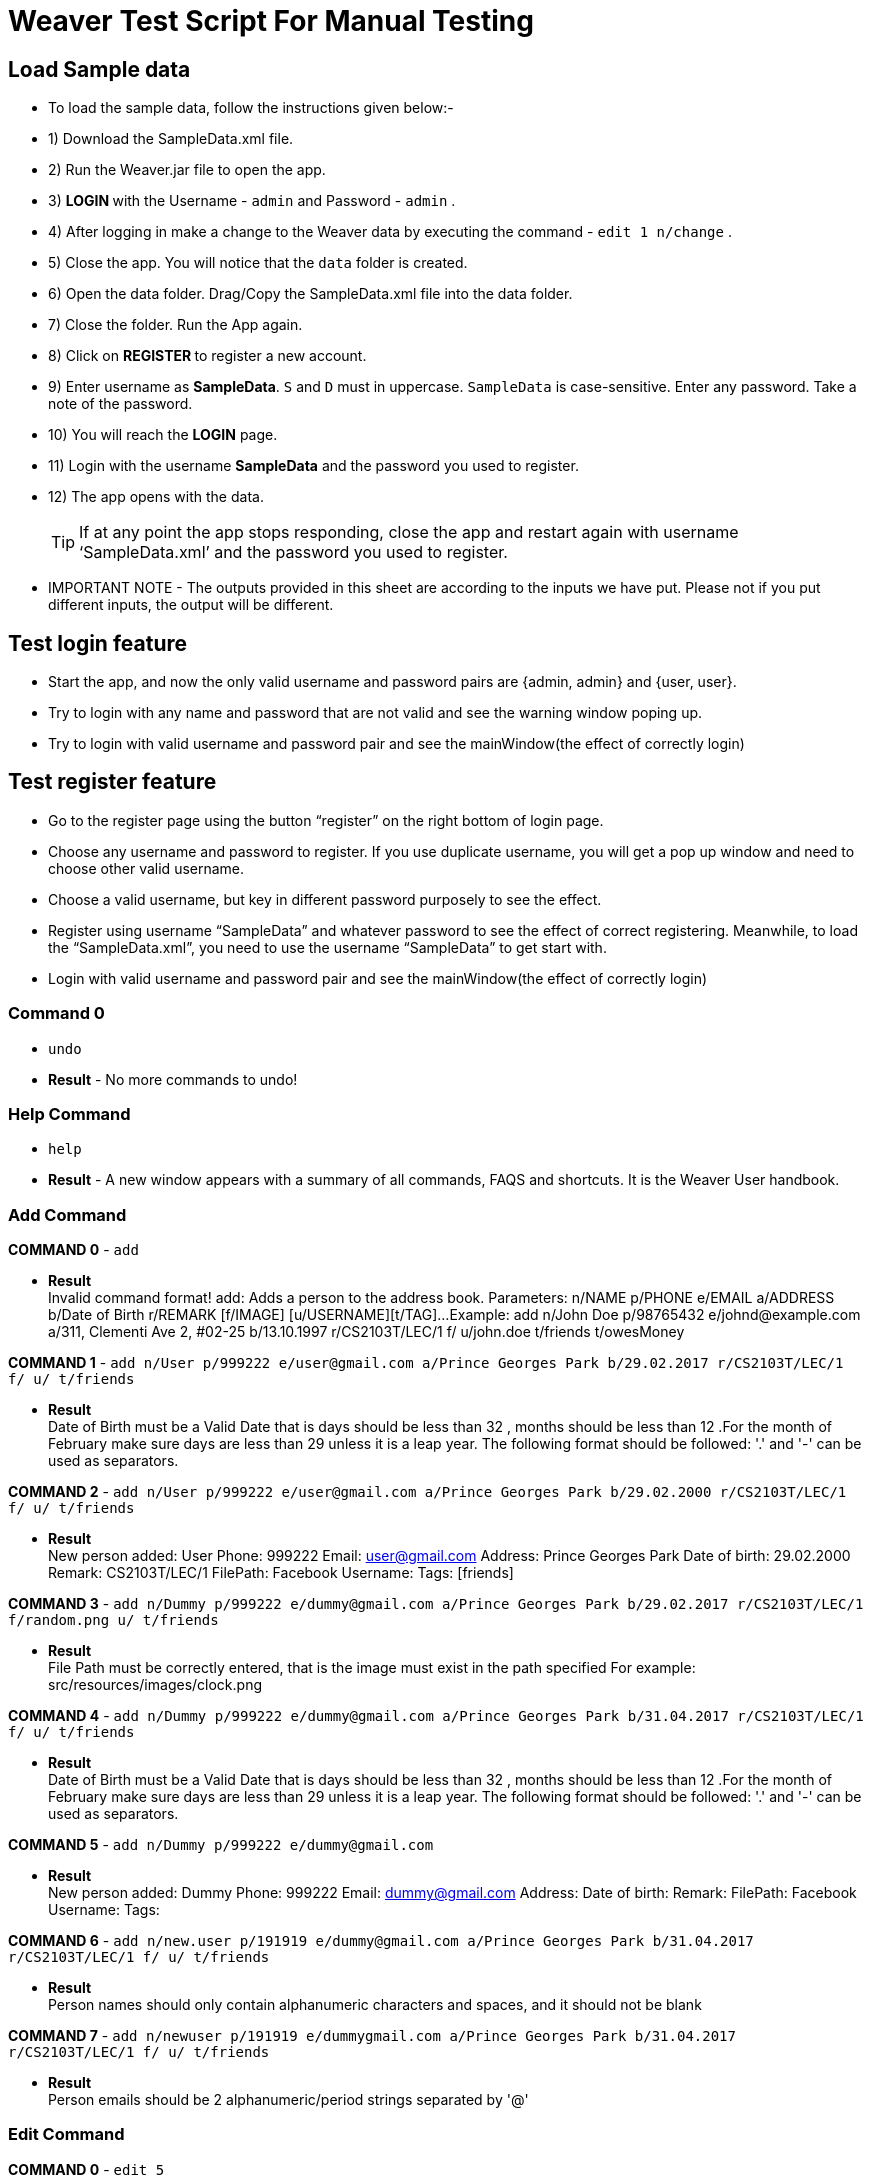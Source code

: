 = Weaver Test Script For Manual Testing

== Load Sample data

** To load the sample data, follow the instructions given below:- +
** 1) Download the SampleData.xml file. +
** 2) Run the Weaver.jar file to open the app. +
** 3) ** LOGIN ** with the Username - `admin` and Password - `admin` . +
** 4) After logging in make a change to the Weaver data by executing the command - `edit 1 n/change` . +
** 5) Close the app. You will notice that the `data` folder is created. +
** 6) Open the data folder. Drag/Copy the SampleData.xml file into the data folder. +
** 7) Close the folder. Run the App again. +
** 8) Click on ** REGISTER ** to register a new account. +
** 9) Enter username as **SampleData**. `S` and `D` must in uppercase. `SampleData` is case-sensitive. Enter any password. Take a note of the password. +
** 10) You will reach the **LOGIN** page. +
** 11) Login with the username **SampleData** and the password you used to register. +
** 12) The app opens with the data. +
[TIP]
 	If at any point the app stops responding, close the app and restart again with username ‘SampleData.xml’ and the password you used to register. +


** IMPORTANT NOTE - The outputs provided in this sheet are according to the inputs we have put. Please not if you put different inputs, the output will be different. +


== Test login feature
** Start the app, and now the only valid username and password pairs are {admin, admin} and {user, user}. +
** Try to login with any name and password that are not valid and see the warning window poping up. +
** Try to login with valid username and password pair and see the mainWindow(the effect of correctly login) +

== Test register feature
** Go to the register page using the button “register” on the right bottom of login page.
** Choose any username and password to register. If you use duplicate username, you will get a pop up window and need to choose other valid username.
** Choose a valid username, but key in different password purposely to see the effect.
** Register using username “SampleData” and whatever password to see the effect of correct registering. Meanwhile, to load the “SampleData.xml”, you need to use the username “SampleData” to get start with.
** Login with valid username and password pair and see the mainWindow(the effect of correctly login) +

=== Command 0

* `undo`  +
* *Result* - No more commands to undo! +

=== Help Command

* `help` +
* *Result* - A new window appears with a summary of all commands, FAQS and shortcuts.
It is the Weaver User handbook. +

=== Add Command

*COMMAND 0* - `add` +

* *Result* +
Invalid command format!
add: Adds a person to the address book. Parameters: n/NAME p/PHONE e/EMAIL a/ADDRESS b/Date of Birth r/REMARK [f/IMAGE]
[u/USERNAME][t/TAG]...
Example: add n/John Doe p/98765432 e/johnd@example.com a/311, Clementi Ave 2, #02-25 b/13.10.1997 r/CS2103T/LEC/1 f/
u/john.doe t/friends t/owesMoney +

*COMMAND 1* - `add n/User p/999222 e/user@gmail.com a/Prince Georges Park b/29.02.2017 r/CS2103T/LEC/1 f/ u/ t/friends` +

* *Result* +
Date of Birth must be a Valid Date that is days should be less than 32 , months should be less than 12
.For the month of February make sure days are less than 29 unless it is a leap year.
The following format should be followed:
'.' and '-' can be used as separators.

*COMMAND 2* - `add n/User p/999222 e/user@gmail.com a/Prince Georges Park b/29.02.2000 r/CS2103T/LEC/1 f/ u/ t/friends` +

* *Result* +
New person added: User Phone: 999222 Email: user@gmail.com Address: Prince Georges Park Date of birth: 29.02.2000
Remark: CS2103T/LEC/1 FilePath:  Facebook Username:  Tags: [friends]

*COMMAND 3* - `add n/Dummy p/999222 e/dummy@gmail.com a/Prince Georges Park b/29.02.2017 r/CS2103T/LEC/1 f/random.png u/ t/friends` +

* *Result* +
File Path must be correctly entered, that is the image must exist in the path specified
For example: src/resources/images/clock.png +

*COMMAND 4* - `add n/Dummy p/999222 e/dummy@gmail.com a/Prince Georges Park b/31.04.2017 r/CS2103T/LEC/1 f/ u/ t/friends` +

* *Result* +
Date of Birth must be a Valid Date that is days should be less than 32 , months should be less than 12
.For the month of February make sure days are less than 29 unless it is a leap year.
The following format should be followed:
'.' and '-' can be used as separators. +

*COMMAND 5* - `add n/Dummy p/999222 e/dummy@gmail.com`  +

* *Result* +
New person added: Dummy Phone: 999222 Email: dummy@gmail.com Address:  Date of birth:  Remark:  FilePath:
Facebook Username:  Tags: +

*COMMAND 6* - `add n/new.user p/191919 e/dummy@gmail.com a/Prince Georges Park b/31.04.2017 r/CS2103T/LEC/1 f/ u/
t/friends` +

* *Result* +
Person names should only contain alphanumeric characters and spaces, and it should not be blank +

*COMMAND 7* - `add n/newuser p/191919 e/dummygmail.com a/Prince Georges Park b/31.04.2017 r/CS2103T/LEC/1 f/ u/
t/friends` +

* *Result* +
Person emails should be 2 alphanumeric/period strings separated by '@' +

=== Edit Command

*COMMAND 0* - `edit 5` +

* *Result* +
At least one field to edit must be provided. +

*COMMAND 1* - `edit 5 n/ChangeIt` +

* *Result* +
Edited Person: ChangeIt Phone: 92492021 Email: email@gmail.com Address: Blk 47 Tampines Street 20, #17-35 Date of birth: 13.10.1997 Remark: CS2103T/LEC/1 FilePath: Facebook Username: Tags: [classmates]

*COMMAND 3* - `edit 3 u/ronak.lakhotia` +

* *Result* +
Edited Person: Charlotte Oliveiro Phone: 93210283 Email: charlotte@example.com Address: Blk 11 Ang Mo Kio Street 74, #11-04 Date of birth: 12.02.1994 Remark: CS3230/LEC/1 FilePath:  Facebook Username: ronak.lakhotia Tags: [neighbours] +

*COMMAND 4* - `edit 0` +

* *Result* +
Invalid command format!
edit: Edits the details of the person identified by the index number used in the last person listing. Existing values
will be overwritten by the input values.
Parameters: INDEX (must be a positive integer) [n/NAME] [p/PHONE] [e/EMAIL] [a/ADDRESS] [b/DATE_OF_BIRTH] [r/REMARK]
[f/IMAGE[t/TAG]...
Example: edit 1 p/91234567 e/johndoe@example.com +

*COMMAND 5* - `edit 5 f/*please enter a valid file path*` +

* *Result* +
Success message is displayed with an image displayed at the person of index 5.  +

*COMMAND 6* - `edit 6 n/another a/PGP p/91234567 e/another@example.com` +

* *Result* +
Edited Person: another Phone: 91234567 Email: another@example.com Address: PGP Date of birth: 17.08.1993 Remark: CS2105/LEC/1 FilePath:  Facebook Username:  Tags: [colleagues] +



=== Remark Command
*COMMAND 0* - `remark` +

* *Result* +
Invalid command format!
remark: Remark the module information of the person identified by the index. Existing modulelist will be overwritten by the input.
Parameters: INDEX (must be a positive integer) r/MODULENAME1/MODULETYPE1/NUM1,MODULENAME2/MODULETYPE2/NUM2
Example: remark 1 r/CS2101/SEC/1,CS2104/LEC/1,CS2105/LEC/1,CS2102/LEC/1

*COMMAND 1* - `remark 1 r/CS2101/SEC/` +

* *Result* +
Invalid command format!
remark: Remark the module information of the person identified by the index. Existing modulelist will be overwritten by the input.
Parameters: INDEX (must be a positive integer) r/MODULENAME1/MODULETYPE1/NUM1,MODULENAME2/MODULETYPE2/NUM2
Example: remark 1 r/CS2101/SEC/1,CS2104/LEC/1,CS2105/LEC/1,CS2102/LEC/1

*COMMAND 2* - `remark 1 r/CS2101//1` +

* *Result* +
Invalid command format!
remark: Remark the module information of the person identified by the index. Existing modulelist will be overwritten by the input.
Parameters: INDEX (must be a positive integer) r/MODULENAME1/MODULETYPE1/NUM1,MODULENAME2/MODULETYPE2/NUM2
Example: remark 1 r/CS2101/SEC/1,CS2104/LEC/1,CS2105/LEC/1,CS2102/LEC/1

*COMMAND 3* - `remark 1 r//SEC/1` +

* *Result* +
Invalid command format!
remark: Remark the module information of the person identified by the index. Existing modulelist will be overwritten by the input.
Parameters: INDEX (must be a positive integer) r/MODULENAME1/MODULETYPE1/NUM1,MODULENAME2/MODULETYPE2/NUM2
Example: remark 1 r/CS2101/SEC/1,CS2104/LEC/1,CS2105/LEC/1,CS2102/LEC/1


*COMMAND 4* - `remark 1 r/CS2101/SEC/1,CS2104/LEC/1,CS2105/LEC/1,CS2102/LEC/1` +

* *Result* +
Added remark to Person: John Doe Phone: 87438807 Email: alexyeoh@example.com Address: Blk 30 Geylang Street 29, #06-40 Date of birth: 11.11.1995 Remark: CS2101/SEC/1,CS2104/LEC/1,CS2105/LEC/1,CS2102/LEC/1 FilePath:  Facebook Username: john.doe Tags: [friends] +

*COMMAND 5* - `remark 1 r/` +

* *Result* +
Added remark to Person: John Doe Phone: 87438807 Email: alexyeoh@example.com Address: Blk 30 Geylang Street 29, #06-40 Date of birth: 11.11.1995 Remark:  FilePath:  Facebook Username: john.doe Tags: [friends]  +

=== Logout Command
*COMMAND 0* - `logout` +

[TIP]
After the logout, please login again with the credentials: +
Username - `SampleData` +
Password - The password you used to register. +

=== Delete Command

*COMMAND 0* - `delete 1` +

* *Result* +
Deleted Person: John Doe Phone: 87438807 Email: alexyeoh@example.com Address: Blk 30 Geylang Street 29, #06-40 Date of birth: 11.11.1995 Remark:  FilePath:  Facebook Username: john.doe Tags: [friends] +
*Follow up with undo* +
* *Result* +
Undo success! +

*COMMAND 1* - `delete 0` +

* *Result* +
Invalid command format!
delete: Deletes the person identified by the index number used in the last person listing.
Parameters: INDEX (must be a positive integer)
Example: delete 1 +

=== Reminders panel Commands

=== Add a reminder

*COMMAND 0* - `reminder g/CS2102 Assignment p/High d/12.05.2017` +

* *Result* +
New reminder added: CS2102 Assignment Details: Priority Level: High Priority: 12.05.2017 DueDate:
* Follow up with undo.   +
* *Result* +
Reminder is removed . +
* Follow up with redo  +
* *Result* +
Reminder is added back. +

*COMMAND 1* - `reminder g/CS2103T Assignment p/Okayish d/12.05.2017` +

* *Result* +
Priority must have one of the three values which are - High, Low, and Medium +

*COMMAND 2* - `reminder g/CS2103T Assignment p/high d/32.01.2018` +

* *Result* +
Due Date must be a Valid Date and in the following format:
'.' and '-' can be used as separators. +

*COMMAND 3* - `reminder g/CS2105.Assignment p/high d/11.01.2018` +

* *Result* +
Reminders should only contain alphanumeric characters and spaces, and it should not be blank

=== Delete a reminder

*COMMAND 0* - `remove 1` +

* *Result* +
Deleted Reminder: CS2103T Assignment Details: Priority Level: High Priority: 12.05.2017 DueDate: +
Hence successful deletion. +

* Follow up with undo * +
* *Result* * +
Undo success. +

*COMMAND 1* - `remove 0` +

* *Result* +
Invalid command format is displayed. +

=== Change a reminder

*COMMAND 0* - `change 1 d/12.11.2017` +

* *Result* +
Changed Reminder: CS2103T Assignment Details: Priority Level: High Priority: 12.11.2017 DueDate: +

*COMMAND 1* - `change 0 d/12.11.2017` +

* *Result* +
Invalid Command Format message displayed. +

*COMMAND 2* - `change 1` +

* *Result* +
At least one field to change must be provided. +

*COMMAND 3* - `change 50 p/medium` +

* *Result* +
The reminder index provided is invalid. +

*COMMAND 4* - `change 50 p/error` +

* *Result* +
Priority must have one of the three values which are - High, Low, and Medium. +


=== Clear Command

*COMMAND 0* - `cls` +

* *Result* +
Weaver has been cleared. Clears the person list and reminder list panel.Also clears the browser panel. +

* Follow up with undo  +

* *Result*  +
Undo success. +


=== Find Command

*COMMAND 0* - `find ronak` +

* *Result* +
2 persons listed!. +


=== Search Command
*COMMAND 0* - `search n/random b/13.10.1997` +

* *Result* +
0 persons listed!. +

*COMMAND 1* - `search n/ronak`

* *Result* +
Invalid command format message displayed. +

*COMMAND 2* - `search b/12.10.1997`

* *Result* +
Invalid command format message displayed. +

*COMMAND 3* - `search n/Ronak b/11.11.1998`

* *Result* +
1 persons listed! +

*COMMAND 4* - `search n/Ronak b/16.09.1997`

* *Result* +
0 persons listed! +

*COMMAND 4* - `search n/Ronak b/13.10.1997`

* *Result* +
1 persons listed! +


=== List Command

*COMMAND 0* = `list` +

* *Result* +
Displays the list of people. +

=== Photo Command

*COMMAND 0* = `photo 0` +

* *Result* +
Invalid command format displayed. +

*COMMAND 1* = `photo 1 dummy.png` +

* *Result* +
Enter correct path, the path you entered may not be correct!
You may have entered the incorrect name of the file! +

*COMMAND 2* = `photo 1 /Users/ronaklakhotia/Desktop/Ronak.jpeg` +
Now /Users/ronaklakhotia/Desktop/Ronak.jpeg is a valid path on my PC, you must enter a valid path in your pc. +

* *Result* +
Added Photo to Person: John Doe Phone: 87438807 Email: alexyeoh@example.com Address: Blk 30 Geylang Street 29, #06-40 Date of birth: 11.11.1995 Remark:  FilePath: /Users/ronaklakhotia/Desktop/Ronak.jpeg Facebook Username: john.doe Tags: [friends] +
Photo appears next to person. +

*COMMAND 2* = `photo 1 delete`. +

* * 2 Results Possible* +

* *Result1* +
If the person at index one has no photo to be deleted an error message will be displayed. +
The person has no Photo to be deleted. +

* *Result2* +
If the person at index one has photo to be deleted an error message will be displayed. +
Success message displayed. +

=== FaceBook Command

*COMMAND 0* = `facebook 0` +

* *Result* +
Invalid command format displayed. +

*COMMAND 1* = `facebook 1` +

* *Result* +
If the person at index one a username. (John has a username)  +
Success message displayed. +
Facebook login page shows up on the browser panel. +
After successful login you will be directed to the profile page of the person. +

*COMMAND 2* = `facebook 4` +

* *Result* +
This Person has no Facebook username! +


*COMMAND 3* = `facebook 99` +

* *Result* +
Person index provided is invalid. +

=== Email Command

*COMMAND 0* = `email t/friends s/birthday party` +

* *Result* +
Opens up the default browser (Chrome or safari) on your pc, and directs you to your Gmail account. +
If you are already signed in , you will see the Gmail compose message box, with the email id of the persons specified by the tag already filled in. Furthermore, the subject body will also be filled in with the subject specified. +

*COMMAND 1* = `email t/notAValidTag s/party` +

* *Result* +
The tag provided is invalid. Please check again. +

*COMMAND 2* = `email t/friends s/party.birthday` +

* *Result* +
Subject lines should only contain alphanumeric characters and spaces, and it should not be blank. +

*COMMAND 3* = `email t/friends t/colleagues s/party` +

* *Result* +
Multiple tags cannot be entered

*COMMAND 4* = `email t/friends` +

* *Result* +
Invalid command format displayed. +


=== history

Lists all the commands that you have entered in reverse chronological order. +
Format: `history`



=== Customize tag color command

*COMMAND 0* - `color` +

* *Result* +
Invalid command format!
color: Edits the color of a tag or list of tags. Existing color will be overwritten by the input. +
Parameters: color t/[TAG] c/[COLOR] +
Example: color t/friend c/red

*COMMAND 1* - `color t/friends c/ red`

* *Result* +
Change tag color of [[friends]] to red


*COMMAND 2* - `color t/friends t/family c/teal`

* *Result* +
Change tag color of [[family], [friends]] to teal

*COMMAND 3* - `color t/friends t/family c/notAColor`

* *Result* +
Valid colors are: [red, blue, green, teal, aqua, black, gray, lime, maroon, navy, orange, purple, silver, olive, white, yellow, transparent]

*COMMAND 4* - `color t/notATag t/family c/teal`

* *Result* +
Cannot change color of not existing tags: [[notATag]]

*COMMAND 5* - `undo`

* *Result* +
undo success

*COMMAND 6* - `redo`

* *Result* +
redo success

*Close the app and open again*

[TIP]
After the closing, please login again with the credentials: +
Username - `SampleData` +
Password - The password you used to register. +

* *Result* +
The tag color of tags "friends" and "family" remain in color teal

=== Customize font size command

*COMMAND 0* - `fs` +

* *Result* +
Font size can only be either "xs", "s", "m", "l",  or "xl"

*COMMAND 1* - `fs l` +

* *Result* +
Changed font size to l.

*COMMAND 2* - `fs +` +

* *Result* +
Changed font size to xl.

*COMMAND 3* - `fs +` +

* *Result* +
The current font size is the largest one.

*COMMAND 4* - `fs s` +

* *Result* +
Changed font size to s.

*COMMAND 5* - `fs -` +

* *Result* +
Changed font size to xs.

*COMMAND 6* - `fs -` +

* *Result* +
The current font size is the smallest one.

*COMMAND 6* - `fs notAFontSize` +

* *Result* +
Font size can only be either "xs", "s", "m", "l",  or "xl"

*Press the "+" button on the left corner*

* *Result* +
Changed font size to s.

*Press the "-" button on the left corner*

* *Result* +
Changed font size to xs.

*COMMAND 7* - `undo`

* *Result* +
undo success

*COMMAND 8* - `redo`

* *Result* +
redo success

*Close the app and open again*

[TIP]
After the closing, please login again with the credentials: +
Username - `SampleData` +
Password - The password you used to register. +

* *Result* +

The font size remains in xs.

=== Change theme command

*COMMAND 0* - `theme` +

* *Result* +
Invalid command format!
theme: Change the theme of the application. Parameters: theme [THEME]
Example: theme bright

*COMMAND 1* - `theme dark` +

* *Result* +
Changed theme to dark.

*COMMAND 2* - `undo`

* *Result* +
undo success

*COMMAND 3* - `redo`

* *Result* +
redo success

*Press the theme button "bright"*

* *Result* +
Changed theme to bright.

*Press the theme button "dark"*

* *Result* +
Changed theme to dark.

*Close the app and open again*

[TIP]
After the closing, please login again with the credentials: +
Username - `SampleData` +
Password - The password you used to register. +

* *Result* +

The theme remains dark theme.

=== Map command

*COMMAND 0* - `map` +

* *Result* +
Invalid command format!
map: Shows the address of the person identified by the index number used in the last person listing.
Parameters: INDEX (must be a positive integer)
Example: map 1

*COMMAND 1* - `map 1` +

* *Result* +
Showing the address of Person: John Doe

*COMMAND 2* - `map 0` +

* *Result* +
Invalid command format!
map: Shows the address of the person identified by the index number used in the last person listing.
Parameters: INDEX (must be a positive integer)
Example: map 1

*COMMAND 3* - `map 100` +

* *Result* +
The person index provided is invalid

*Click on the address field of a person in the person card panel*

* *Result* +
Shows address of that person

=== Feature: Check command formats’ validity while the user is typing +
[NOTE]
For all the following command, you need to type in the command without pressing enter key.
And then you can check the result displayed.


*COMMAND 1* - `map 1` +

* *Result* +
Command format is valid

*COMMAND 2* - `abc` +

* *Result* +
Unknown command

*COMMAND 3* - `theme` +

* *Result* +
Invalid command format!
theme: Change the theme of the application. Parameters: theme [THEME]
Example: theme bright

*COMMAND 3* - `color t/friends c/` +

* *Result* +
Valid colors are: [red, blue, green, teal, aqua, black, gray, lime, maroon, navy, orange, purple, silver, olive, white, yellow, transparent]

*COMMAND 4* - `add n/Damith p/123456 e/abc` +

* *Result* +
Person emails should be 2 alphanumeric/period strings separated by '@'

*COMMAND 5* - `add n/Damith p/abc e/abc@gamil.com` +

* *Result* +
Phone numbers can only contain numbers, and should be at least 3 digits long

*COMMAND 6* - `edit 1` +

* *Result* +
At least one field to edit must be provided.

=== Find by Tag command

*COMMAND 0* - `findtag` +

* *Result* +
Invalid command format!
findtag: Finds all persons whose tag(s) contain any of the specified keywords (case-sensitive) and displays them as a list with index numbers.
Parameters: KEYWORD [MORE_KEYWORDS]...
Example: findtag friends colleagues

*COMMAND 1* - `findtag friends` +

* *Result* +
6 persons listed!

*COMMAND 2* - `findtag friend` +

* *Result* +
0 persons listed!

*COMMAND 3* - `findtag 1` +

* *Result* +
0 persons listed!

*COMMAND 4* - `findtag FRIENDS` +

* *Result* +
6 persons listed!

=== Delete person tag command

*COMMAND 0* - `deletetag` +

* *Result* +
Invalid command format!
deletetag: Deletes the tag identified by the index number used in the last person listing.
Parameters: INDEX (must be a positive integer) t/TAG (must match tag)
Example: deletetag 1 t/friends

*COMMAND 1* - `deletetag 1 t/friends` +

* *Result* +
Deleted Tag: \[[friends]]

*COMMAND 2* - `deletetag 1` +

* *Result* +
At least one field to delete must be provided.

*COMMAND 3* - `deletetag t/friends` +

* *Result* +
Invalid command format!
deletetag: Deletes the tag identified by the index number used in the last person listing.
Parameters: INDEX (must be a positive integer) t/TAG (must match tag)
Example: deletetag 1 t/friends

*COMMAND 3* - `deletetag 2 t/colleagues t/friends` +

* *Result* +
Deleted Tag: [[colleagues], [friends]]

*COMMAND 4* - `deletetag 1 friends` +

* *Result* +
Invalid command format!
deletetag: Deletes the tag identified by the index number used in the last person listing.
Parameters: INDEX (must be a positive integer) t/TAG (must match tag)
Example: deletetag 1 t/friends


=== Backup command

[NOTE]
In your root directory, under data/ you should have a SampleData.xml file, and
entering the backup command, will create a SampleData-backup.xml file.

*COMMAND 0* - `backup` +

* *Result* +
A backup of Weaver has been created!


=== Autocompletion feature
[NOTE]
For all the following command, you need to type in the command without pressing enter key.
And then you can check the suggested words displayed. To cancel the suggested words, press the `ESC` key.
If you press `Enter`, you will see the auto-completed word on the command line.

*COMMAND 0* - `del` +

* *Suggested words* +
delete +
deletetag

*COMMAND 1* - `ete` +

* *Suggested words* +
delete +
deletetag

*COMMAND 2* - `delete` +

* *Suggested words* +
deletetag

*COMMAND 3* - `del` + press `Enter`

* *Suggested words* +
delete +
deletetag

* *Result* +
Command Line: delete

*COMMAND 4* - `delete` + press `Enter`

* *Suggested words* +
deletetag

* *Result* +
Command Line: deletetag

*COMMAND 5* - `delete` + press `ESC`

* *Result* +
Command Line: delete

*COMMAND 6* - `del` + press `DOWN arrow` + press `Enter`

* *Suggested words* +
delete +
deletetag

* *Result* +
Command Line: deletetag

=== Clear Popup command

*COMMAND 0* - `clear` + press `ENTER`

* *Result* +
A clear confirmation dialog would appear.
Click on the app again to see it. +

*COMMAND 1* - `clear 1` + press `ESC`

* *Result* +
A clear confirmation dialog would appear.

*COMMAND 2* - `clear` + click `OK` / press `Enter`

* *Result* +
Weaver has been cleared!

*COMMAND 3* - `clear` +  click `Cancel` /

* *Result* +
Weaver has not been cleared!

